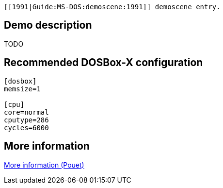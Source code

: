  [[1991|Guide:MS‐DOS:demoscene:1991]] demoscene entry.

Demo description
----------------

TODO

Recommended DOSBox-X configuration
----------------------------------

....
[dosbox]
memsize=1

[cpu]
core=normal
cputype=286
cycles=6000
....

More information
----------------

http://www.pouet.net/prod.php?which=8734[More information (Pouet)]
